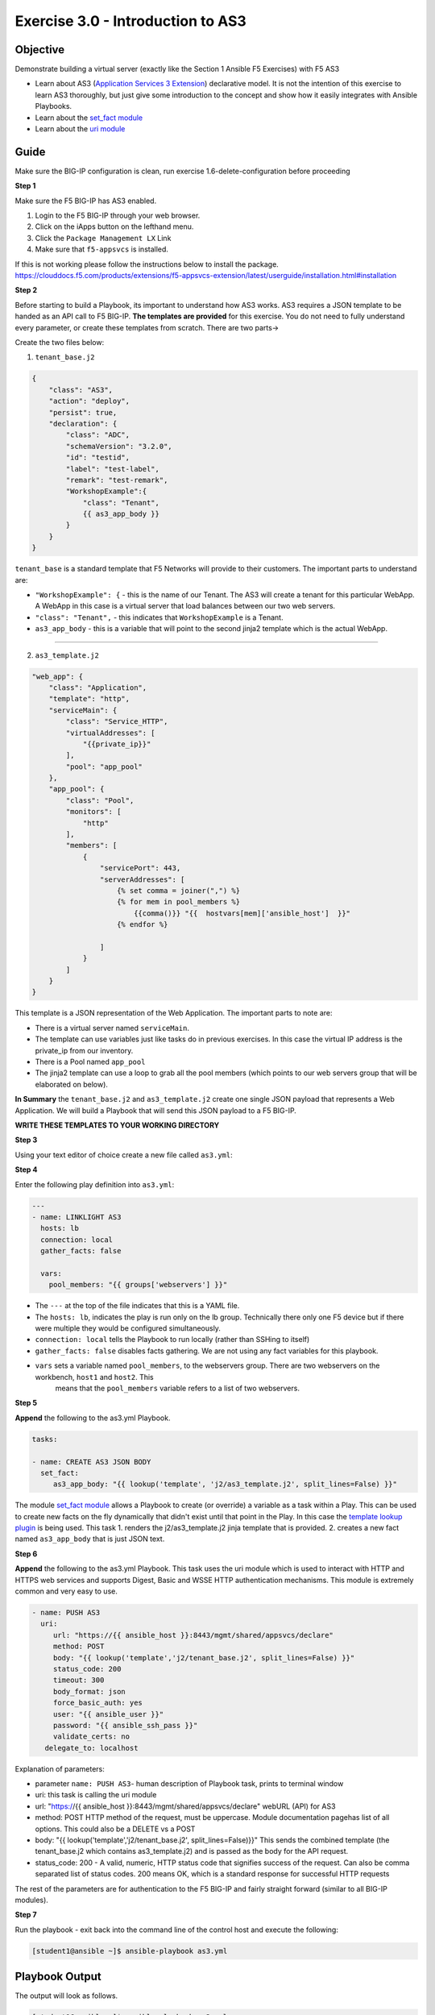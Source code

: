 Exercise 3.0 - Introduction to AS3
==================================

Objective
---------

Demonstrate building a virtual server (exactly like the Section 1
Ansible F5 Exercises) with F5 AS3

-  Learn about AS3 (`Application Services 3
   Extension <https://clouddocs.f5.com/products/extensions/f5-appsvcs-extension/3/userguide/about-as3.html>`__)
   declarative model. It is not the intention of this exercise to learn
   AS3 thoroughly, but just give some introduction to the concept and
   show how it easily integrates with Ansible Playbooks.
-  Learn about the `set\_fact
   module <https://docs.ansible.com/ansible/latest/modules/set_fact_module.html>`__
-  Learn about the `uri
   module <https://docs.ansible.com/ansible/latest/modules/uri_module.html>`__

Guide
-----

Make sure the BIG-IP configuration is clean, run exercise 1.6-delete-configuration before proceeding

**Step 1**

Make sure the F5 BIG-IP has AS3 enabled.

1. Login to the F5 BIG-IP through your web browser.
2. Click on the iApps button on the lefthand menu.
3. Click the ``Package Management LX`` Link
4. Make sure that ``f5-appsvcs`` is installed.

If this is not working please follow the instructions below to install the package.
https://clouddocs.f5.com/products/extensions/f5-appsvcs-extension/latest/userguide/installation.html#installation

**Step 2**

Before starting to build a Playbook, its important to understand how AS3
works. AS3 requires a JSON template to be handed as an API call to F5
BIG-IP. **The templates are provided** for this exercise. You do not
need to fully understand every parameter, or create these templates from
scratch. There are two parts->

Create the two files below:

1. ``tenant_base.j2``

.. code::

    {
        "class": "AS3",
        "action": "deploy",
        "persist": true,
        "declaration": {
            "class": "ADC",
            "schemaVersion": "3.2.0",
            "id": "testid",
            "label": "test-label",
            "remark": "test-remark",
            "WorkshopExample":{
                "class": "Tenant",
                {{ as3_app_body }}
            }
        }
    }

``tenant_base`` is a standard template that F5 Networks will provide to
their customers. The important parts to understand are:

-  ``"WorkshopExample": {`` - this is the name of our Tenant. The AS3
   will create a tenant for this particular WebApp. A WebApp in this
   case is a virtual server that load balances between our two web
   servers.
-  ``"class": "Tenant",`` - this indicates that ``WorkshopExample`` is a
   Tenant.
-  ``as3_app_body`` - this is a variable that will point to the second
   jinja2 template which is the actual WebApp.

--------------

2. ``as3_template.j2``

.. code::

    "web_app": {
        "class": "Application",
        "template": "http",
        "serviceMain": {
            "class": "Service_HTTP",
            "virtualAddresses": [
                "{{private_ip}}"
            ],
            "pool": "app_pool"
        },
        "app_pool": {
            "class": "Pool",
            "monitors": [
                "http"
            ],
            "members": [
                {
                    "servicePort": 443,
                    "serverAddresses": [
                        {% set comma = joiner(",") %}
                        {% for mem in pool_members %}
                            {{comma()}} "{{  hostvars[mem]['ansible_host']  }}"
                        {% endfor %}

                    ]
                }
            ]
        }
    }

This template is a JSON representation of the Web Application. The
important parts to note are:

-  There is a virtual server named ``serviceMain``.
-  The template can use variables just like tasks do in previous
   exercises. In this case the virtual IP address is the private_ip
   from our inventory.
-  There is a Pool named ``app_pool``
-  The jinja2 template can use a loop to grab all the pool members
   (which points to our web servers group that will be elaborated on
   below).

**In Summary** the ``tenant_base.j2`` and ``as3_template.j2`` create one
single JSON payload that represents a Web Application. We will build a
Playbook that will send this JSON payload to a F5 BIG-IP.

**WRITE THESE TEMPLATES TO YOUR WORKING DIRECTORY**


**Step 3**

Using your text editor of choice create a new file called ``as3.yml``:


**Step 4**

Enter the following play definition into ``as3.yml``:

.. code:: yaml

    ---
    - name: LINKLIGHT AS3
      hosts: lb
      connection: local
      gather_facts: false

      vars:
        pool_members: "{{ groups['webservers'] }}"


-  The ``---`` at the top of the file indicates that this is a YAML
   file.
-  The ``hosts: lb``, indicates the play is run only on the lb group.
   Technically there only one F5 device but if there were multiple they
   would be configured simultaneously.
-  ``connection: local`` tells the Playbook to run locally (rather than
   SSHing to itself)
-  ``gather_facts: false`` disables facts gathering. We are not using
   any fact variables for this playbook.
- ``vars`` sets a variable named ``pool_members``, to the webservers group. There are two webservers on the workbench, ``host1`` and ``host2``. This
    means that the ``pool_members`` variable refers to a list of two
    webservers.

**Step 5**

**Append** the following to the as3.yml Playbook.

.. code::

   tasks:

   - name: CREATE AS3 JSON BODY
     set_fact:
        as3_app_body: "{{ lookup('template', 'j2/as3_template.j2', split_lines=False) }}"

The module `set_fact
module <https://docs.ansible.com/ansible/latest/modules/set_fact_module.html>`__
allows a Playbook to create (or override) a variable as a task within a
Play. This can be used to create new facts on the fly dynamically that
didn't exist until that point in the Play. In this case the `template
lookup
plugin <https://docs.ansible.com/ansible/latest/plugins/lookup/template.html>`__
is being used. This task 1. renders the j2/as3\_template.j2 jinja
template that is provided. 2. creates a new fact named ``as3_app_body``
that is just JSON text.

**Step 6**

**Append** the following to the as3.yml Playbook. This task uses the uri
module which is used to interact with HTTP and HTTPS web services and
supports Digest, Basic and WSSE HTTP authentication mechanisms. This
module is extremely common and very easy to use. 

.. code::

   - name: PUSH AS3
     uri:
        url: "https://{{ ansible_host }}:8443/mgmt/shared/appsvcs/declare"
        method: POST
        body: "{{ lookup('template','j2/tenant_base.j2', split_lines=False) }}"
        status_code: 200
        timeout: 300
        body_format: json
        force_basic_auth: yes
        user: "{{ ansible_user }}"
        password: "{{ ansible_ssh_pass }}"
        validate_certs: no
      delegate_to: localhost

Explanation of parameters:

- parameter ``name: PUSH AS3``- human description of Playbook task, prints to terminal window
- uri: this task is calling the uri module
- url: "https://{{ ansible\_host }}:8443/mgmt/shared/appsvcs/declare" webURL (API) for AS3
- method: POST HTTP method of the request, must be uppercase. Module documentation pagehas list of all options. This could also be a DELETE vs a POST
- body: "{{ lookup('template','j2/tenant\_base.j2', split\_lines=False)}}"
  This sends the combined template (the tenant\_base.j2 which contains as3\_template.j2) and is passed as the body for the API request.
- status_code: 200 - A valid, numeric, HTTP status code that signifies success of the request. Can also be comma separated list of status codes. 200 means OK, which is a standard response for successful HTTP requests

The rest of the parameters are for authentication to the F5 BIG-IP and
fairly straight forward (similar to all BIG-IP modules).

**Step 7**

Run the playbook - exit back into the command line of the control host and execute the following:

.. code::
   
   [student1@ansible ~]$ ansible-playbook as3.yml

Playbook Output
---------------

The output will look as follows.

.. code:: yaml

    [student1@ansible ~]$ ansible-playbook as3.yml

    PLAY [Linklight AS3] ***********************************************************

    TASK [Create AS3 JSON Body] ****************************************************
    ok: [f5]

    TASK [Push AS3] ****************************************************************
    ok: [f5 -> localhost]

    PLAY RECAP *********************************************************************
    f5                         : ok=2    changed=0    unreachable=0    failed=0

Solution
--------

The finished Ansible Playbook is provided here for an Answer key. Click
here: `as3.yml <../3.0-as3-intro/as3.yml>`__.

Verifying the Solution
----------------------

Login to the F5 with your web browser to see what was configured. Grab
the IP information for the F5 load balancer from the
lab_inventory/hosts file, and type it in like so: https://X.X.X.X:8443/

1. Click on the Local Traffic on the lefthand menu
2. Click on Virtual Servers.
3. On the top right, click on the drop down menu titled ``Partition``
   and select WorkshopExample
4. The Virtual Server ``serviceMain`` will be displayed.

Note that the Virtual Server is unavailable ('Red'), this is on purpose.

**You have finished this exercise.**